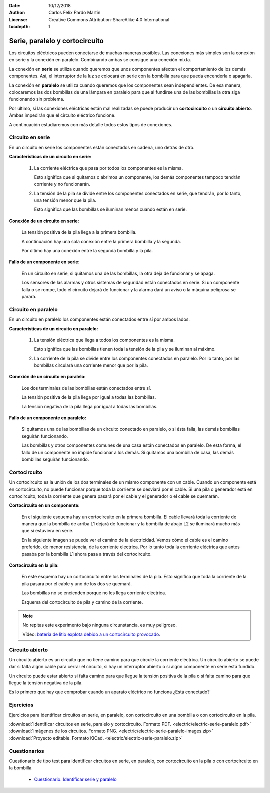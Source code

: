 ﻿:Date: 10/12/2018
:Author: Carlos Félix Pardo Martín
:License: Creative Commons Attribution-ShareAlike 4.0 International
:tocdepth: 1

.. _electric-serie-paralelo:

Serie, paralelo y cortocircuito
===============================
Los circuitos eléctricos pueden conectarse de muchas maneras posibles.
Las conexiones más simples son la conexión en serie y la conexión
en paralelo. Combinando ambas se consigue una conexión mixta.

La conexión en **serie** se utiliza cuando queremos que unos
componentes afecten el comportamiento de los demás componentes.
Así, el interruptor de la luz se colocará en serie con la bombilla
para que pueda encenderla o apagarla.

La conexión en **paralelo** se utiliza cuando queremos que los
componentes sean independientes.
De esa manera, colocaremos las dos bombillas de una lámpara en
paralelo para que al fundirse una de las bombillas la otra
siga funcionando sin problema.

Por último, si las conexiones eléctricas están mal realizadas se puede
producir un **cortocircuito** o un **circuito abierto**.
Ambas impedirán que el circuito eléctrico funcione.

A continuación estudiaremos con más detalle todos estos tipos de
conexiones.


Circuito en serie
-----------------

En un circuito en serie los componentes están conectados en
cadena, uno detrás de otro.

.. image:: electric/_sources/electric-sch-02a.png
   :width: 236px
   :alt: Circuito en serie.

**Características de un circuito en serie:**

  1. La corriente eléctrica que pasa por todos los componentes es
     la misma.

     Esto significa que si quitamos o abrimos un componente,
     los demás componentes tampoco tendrán corriente y no funcionarán.

  2. La tensión de la pila se divide entre los componentes conectados
     en serie, que tendrán, por lo tanto, una tensión menor que la pila.

     Esto significa que las bombillas se iluminan menos cuando están
     en serie.


**Conexión de un circuito en serie:**

  La tensión positiva de la pila llega a la primera bombilla.

  .. image:: electric/_sources/electric-sch-02b.png
     :width: 236px
     :alt: Circuito en serie. Camino de la corriente.

  A continuación hay una sola conexión entre la primera bombilla y la
  segunda.

  .. image:: electric/_sources/electric-sch-02c.png
     :width: 236px
     :alt: Circuito en serie. Camino de la corriente.

  Por último hay una conexión entre la segunda bombilla y la pila.

  .. image:: electric/_sources/electric-sch-02d.png
     :width: 236px
     :alt: Circuito en serie. Camino de la corriente.


**Fallo de un componente en serie:**

  En un circuito en serie, si quitamos una de las bombillas,
  la otra deja de funcionar y se apaga.

  .. image:: electric/_sources/electric-sch-02e.png
     :width: 236px
     :alt: Circuito en serie con fallo en un componente.

  Los sensores de las alarmas y otros sistemas de seguridad
  están conectados en serie. Si un componente falla o se rompe,
  todo el circuito dejará de funcionar y la alarma dará un aviso
  o la máquina peligrosa se parará.


Circuito en paralelo
--------------------

En un circuito en paralelo los componentes están conectados entre
sí por ambos lados.

.. image:: electric/_sources/electric-sch-01a.png
   :width: 302px
   :alt: Circuito en paralelo.


**Características de un circuito en paralelo:**

  1. La tensión eléctrica que llega a todos los componentes es la misma.

     Esto significa que las bombillas tienen toda la tensión
     de la pila y se iluminan al máximo.

  2. La corriente de la pila se divide entre los componentes
     conectados en paralelo.
     Por lo tanto, por las bombillas circulará una corriente
     menor que por la pila.


**Conexión de un circuito en paralelo:**

  Los dos terminales de las bombillas están conectados entre sí.

  La tensión positiva de la pila llega por igual a todas las bombillas.

  .. image:: electric/_sources/electric-sch-01b.png
     :width: 302px
     :alt: Circuito en paralelo. Camino de la corriente.

  La tensión negativa de la pila llega por igual a todas las bombillas.

  .. image:: electric/_sources/electric-sch-01c.png
     :width: 302px
     :alt: Circuito en paralelo. Camino de la corriente.


**Fallo de un componente en paralelo:**

  Si quitamos una de las bombillas de un circuito conectado en paralelo,
  o si ésta falla, las demás bombillas seguirán funcionando.

  .. image:: electric/_sources/electric-sch-01d.png
     :width: 302px
     :alt: Circuito en paralelo con fallo en un componente.

  Las bombillas y otros componentes comunes de una casa están conectados
  en paralelo. De esta forma, el fallo de un componente no impide
  funcionar a los demás.
  Si quitamos una bombilla de casa, las demás bombillas seguirán
  funcionando.


Cortocircuito
-------------
Un cortocircuito es la unión de los dos terminales de un mismo componente
con un cable.
Cuando un componente está en cortocircuito, no puede funcionar porque
toda la corriente se desviará por el cable.
Si una pila o generador está en cortocircuito, toda la corriente que
genera pasará por el cable y el generador o el cable se quemarán.


**Cortocircuito en un componente:**

  En el siguiente esquema hay un cortocircuito en la primera
  bombilla. El cable llevará toda la corriente de manera
  que la bombilla de arriba L1 dejará de funcionar y la bombilla de abajo
  L2 se iluminará mucho más que si estuviera en serie.

  .. image:: electric/_sources/electric-sch-02a.png
     :width: 210px
     :alt: Circuito en serie.

  .. image:: electric/_sources/electric-sch-03a.png
     :width: 236px
     :alt: Circuito en serie con cortocircuito en un componente.

  En la siguiente imagen se puede ver el camino de la electricidad.
  Vemos cómo el cable es el camino preferido, de menor resistencia,
  de la corriente electrica.
  Por lo tanto toda la corriente eléctrica que antes pasaba por la
  bombilla L1 ahora pasa a través del cortocircuito.

  .. image:: electric/_sources/electric-sch-03b.png
     :width: 236px
     :alt: Camino de la corriente en un cortocircuito de componente.


**Cortocircuito en la pila:**

  En este esquema hay un cortocircuito entre los terminales de la
  pila. Esto significa que toda la corriente de la pila pasará por
  el cable y uno de los dos se quemará.

  Las bombillas no se encienden porque no les llega corriente eléctrica.

  Esquema del cortocircuito de pila y camino de la corriente.

  .. image:: electric/_sources/electric-sch-03c.png
     :width: 236px
     :alt: Cortocircuito de pila.

  .. image:: electric/_sources/electric-sch-03d.png
     :width: 236px
     :alt: Cortocircuito de pila. Camino de la corriente.


.. note::
   No repitas este experimento bajo ninguna circunstancia,
   es muy peligroso.

   Vídeo: `batería de litio explota debido a un cortocircuito provocado
   <https://www.youtube-nocookie.com/embed/WpvTHSF9xNY>`__.


Circuito abierto
----------------
Un circuito abierto es un circuito que no tiene camino para que
circule la corriente eléctrica. Un circuito abierto se puede dar
si falta algún cable para cerrar el circuito, si hay un interruptor
abierto o si algún componente en serie está fundido.

Un circuito puede estar abierto si falta camino para que llegue
la tensión positiva de la pila o si falta camino para que llegue la
tensión negativa de la pila.

.. image:: electric/_sources/electric-sch-04a.png
   :width: 246px
   :alt: Circuito abierto.

.. image:: electric/_sources/electric-sch-04b.png
   :width: 246px
   :alt: Circuito abierto.

Es lo primero que hay que comprobar cuando un aparato eléctrico no
funciona ¿Está conectado?


Ejercicios
----------
Ejercicios para identificar circuitos en serie,
en paralelo, con cortocircuito en una bombilla o
con cortocircuito en la pila.

.. image:: electric/_images/electric-serie-paralelo-logo.png
   :width: 540px
   :alt: Circuitos en serie, en paralelo y en cortocircuito.

|  :download:`Identificar circuitos en serie, paralelo y
   cortocircuito. Formato PDF.
   <electric/electric-serie-paralelo.pdf>`
|  :download:`Imágenes de los circuitos. Formato PNG.
   <electric/electric-serie-paralelo-images.zip>`
|  :download:`Proyecto editable. Formato KiCad.
   <electric/electric-serie-paralelo.zip>`


Cuestionarios
-------------
Cuestionario de tipo test para identificar circuitos en serie,
en paralelo, con cortocircuito en la pila o con cortocircuito en la bombilla.

  * `Cuestionario. Identificar serie y paralelo
    <../test/es-electric-series-parallel-identify.html>`__

